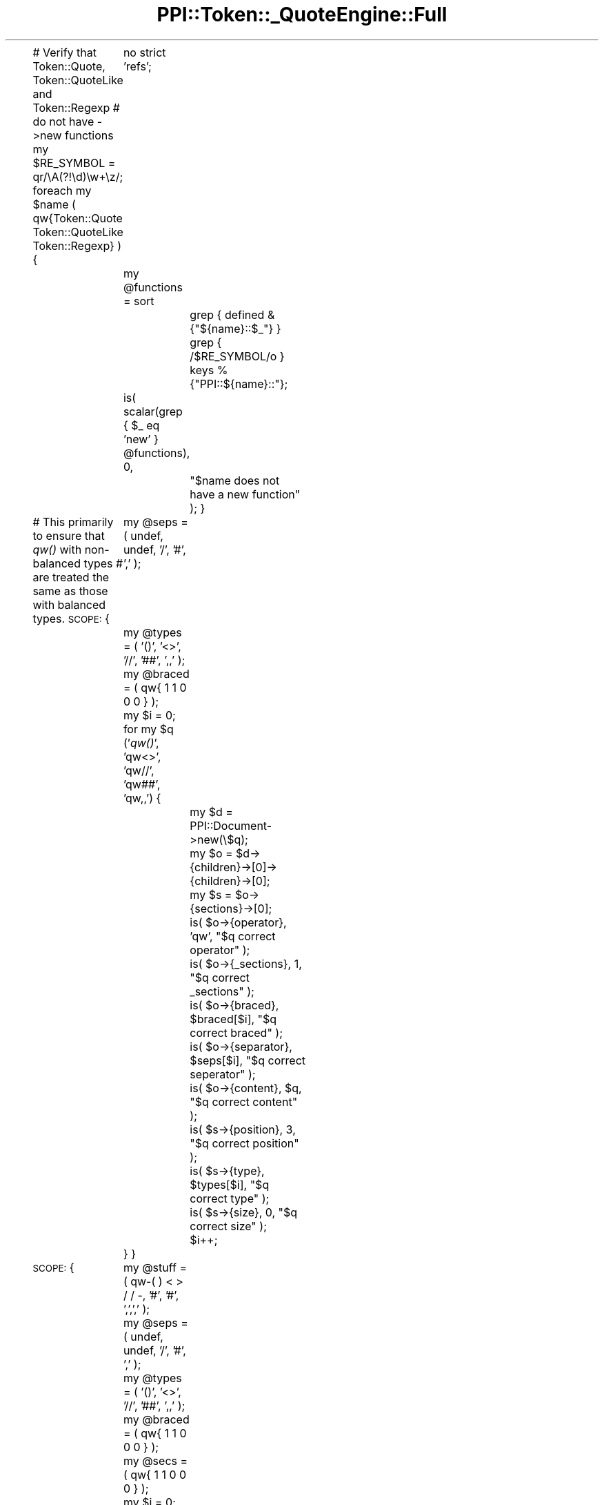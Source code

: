 .\" Automatically generated by Pod::Man 2.12 (Pod::Simple 3.05)
.\"
.\" Standard preamble:
.\" ========================================================================
.de Sh \" Subsection heading
.br
.if t .Sp
.ne 5
.PP
\fB\\$1\fR
.PP
..
.de Sp \" Vertical space (when we can't use .PP)
.if t .sp .5v
.if n .sp
..
.de Vb \" Begin verbatim text
.ft CW
.nf
.ne \\$1
..
.de Ve \" End verbatim text
.ft R
.fi
..
.\" Set up some character translations and predefined strings.  \*(-- will
.\" give an unbreakable dash, \*(PI will give pi, \*(L" will give a left
.\" double quote, and \*(R" will give a right double quote.  \*(C+ will
.\" give a nicer C++.  Capital omega is used to do unbreakable dashes and
.\" therefore won't be available.  \*(C` and \*(C' expand to `' in nroff,
.\" nothing in troff, for use with C<>.
.tr \(*W-
.ds C+ C\v'-.1v'\h'-1p'\s-2+\h'-1p'+\s0\v'.1v'\h'-1p'
.ie n \{\
.    ds -- \(*W-
.    ds PI pi
.    if (\n(.H=4u)&(1m=24u) .ds -- \(*W\h'-12u'\(*W\h'-12u'-\" diablo 10 pitch
.    if (\n(.H=4u)&(1m=20u) .ds -- \(*W\h'-12u'\(*W\h'-8u'-\"  diablo 12 pitch
.    ds L" ""
.    ds R" ""
.    ds C` ""
.    ds C' ""
'br\}
.el\{\
.    ds -- \|\(em\|
.    ds PI \(*p
.    ds L" ``
.    ds R" ''
'br\}
.\"
.\" If the F register is turned on, we'll generate index entries on stderr for
.\" titles (.TH), headers (.SH), subsections (.Sh), items (.Ip), and index
.\" entries marked with X<> in POD.  Of course, you'll have to process the
.\" output yourself in some meaningful fashion.
.if \nF \{\
.    de IX
.    tm Index:\\$1\t\\n%\t"\\$2"
..
.    nr % 0
.    rr F
.\}
.\"
.\" Accent mark definitions (@(#)ms.acc 1.5 88/02/08 SMI; from UCB 4.2).
.\" Fear.  Run.  Save yourself.  No user-serviceable parts.
.    \" fudge factors for nroff and troff
.if n \{\
.    ds #H 0
.    ds #V .8m
.    ds #F .3m
.    ds #[ \f1
.    ds #] \fP
.\}
.if t \{\
.    ds #H ((1u-(\\\\n(.fu%2u))*.13m)
.    ds #V .6m
.    ds #F 0
.    ds #[ \&
.    ds #] \&
.\}
.    \" simple accents for nroff and troff
.if n \{\
.    ds ' \&
.    ds ` \&
.    ds ^ \&
.    ds , \&
.    ds ~ ~
.    ds /
.\}
.if t \{\
.    ds ' \\k:\h'-(\\n(.wu*8/10-\*(#H)'\'\h"|\\n:u"
.    ds ` \\k:\h'-(\\n(.wu*8/10-\*(#H)'\`\h'|\\n:u'
.    ds ^ \\k:\h'-(\\n(.wu*10/11-\*(#H)'^\h'|\\n:u'
.    ds , \\k:\h'-(\\n(.wu*8/10)',\h'|\\n:u'
.    ds ~ \\k:\h'-(\\n(.wu-\*(#H-.1m)'~\h'|\\n:u'
.    ds / \\k:\h'-(\\n(.wu*8/10-\*(#H)'\z\(sl\h'|\\n:u'
.\}
.    \" troff and (daisy-wheel) nroff accents
.ds : \\k:\h'-(\\n(.wu*8/10-\*(#H+.1m+\*(#F)'\v'-\*(#V'\z.\h'.2m+\*(#F'.\h'|\\n:u'\v'\*(#V'
.ds 8 \h'\*(#H'\(*b\h'-\*(#H'
.ds o \\k:\h'-(\\n(.wu+\w'\(de'u-\*(#H)/2u'\v'-.3n'\*(#[\z\(de\v'.3n'\h'|\\n:u'\*(#]
.ds d- \h'\*(#H'\(pd\h'-\w'~'u'\v'-.25m'\f2\(hy\fP\v'.25m'\h'-\*(#H'
.ds D- D\\k:\h'-\w'D'u'\v'-.11m'\z\(hy\v'.11m'\h'|\\n:u'
.ds th \*(#[\v'.3m'\s+1I\s-1\v'-.3m'\h'-(\w'I'u*2/3)'\s-1o\s+1\*(#]
.ds Th \*(#[\s+2I\s-2\h'-\w'I'u*3/5'\v'-.3m'o\v'.3m'\*(#]
.ds ae a\h'-(\w'a'u*4/10)'e
.ds Ae A\h'-(\w'A'u*4/10)'E
.    \" corrections for vroff
.if v .ds ~ \\k:\h'-(\\n(.wu*9/10-\*(#H)'\s-2\u~\d\s+2\h'|\\n:u'
.if v .ds ^ \\k:\h'-(\\n(.wu*10/11-\*(#H)'\v'-.4m'^\v'.4m'\h'|\\n:u'
.    \" for low resolution devices (crt and lpr)
.if \n(.H>23 .if \n(.V>19 \
\{\
.    ds : e
.    ds 8 ss
.    ds o a
.    ds d- d\h'-1'\(ga
.    ds D- D\h'-1'\(hy
.    ds th \o'bp'
.    ds Th \o'LP'
.    ds ae ae
.    ds Ae AE
.\}
.rm #[ #] #H #V #F C
.\" ========================================================================
.\"
.IX Title "PPI::Token::_QuoteEngine::Full 3"
.TH PPI::Token::_QuoteEngine::Full 3 "2008-05-14" "perl v5.8.8" "User Contributed Perl Documentation"
.\" For nroff, turn off justification.  Always turn off hyphenation; it makes
.\" way too many mistakes in technical documents.
.if n .ad l
.nh
.PP
# Verify that Token::Quote, Token::QuoteLike and Token::Regexp
# do not have \->new functions
my \f(CW$RE_SYMBOL\fR  = qr/\eA(?!\ed)\ew+\ez/;
foreach my \f(CW$name\fR ( qw{Token::Quote Token::QuoteLike Token::Regexp} ) {
	no strict 'refs';
	my \f(CW@functions\fR = sort
		grep { defined &{\*(L"${name}::$_\*(R"} }
		grep { /$RE_SYMBOL/o }
		keys %{\*(L"PPI::${name}::\*(R"};
	is( scalar(grep { \f(CW$_\fR eq 'new' } \f(CW@functions\fR), 0,
		\*(L"$name does not have a new function\*(R" );
}
.PP
# This primarily to ensure that \fIqw()\fR with non-balanced types
# are treated the same as those with balanced types.
\&\s-1SCOPE:\s0 {
	my \f(CW@seps\fR   = ( undef, undef, '/', '#', ','  );
	my \f(CW@types\fR  = ( '()', '<>', '//', '##', ',,' );
	my \f(CW@braced\fR = ( qw{ 1 1 0 0 0 } );
	my \f(CW$i\fR      = 0;
	for my \f(CW$q\fR ('\fIqw()\fR', 'qw<>', 'qw//', 'qw##', 'qw,,') {
		my \f(CW$d\fR = PPI::Document\->new(\e$q);
		my \f(CW$o\fR = \f(CW$d\fR\->{children}\->[0]\->{children}\->[0];
		my \f(CW$s\fR = \f(CW$o\fR\->{sections}\->[0];
		is( \f(CW$o\fR\->{operator},  'qw',      \*(L"$q correct operator\*(R"  );
		is( \f(CW$o\fR\->{_sections}, 1,         \*(L"$q correct _sections\*(R" );
		is( \f(CW$o\fR\->{braced}, \f(CW$braced\fR[$i],  \*(L"$q correct braced\*(R"    );
		is( \f(CW$o\fR\->{separator}, \f(CW$seps\fR[$i], \*(L"$q correct seperator\*(R" );
		is( \f(CW$o\fR\->{content},   \f(CW$q\fR,        \*(L"$q correct content\*(R"   );
		is( \f(CW$s\fR\->{position},  3,         \*(L"$q correct position\*(R"  );
		is( \f(CW$s\fR\->{type}, \f(CW$types\fR[$i],     \*(L"$q correct type\*(R"      );
		is( \f(CW$s\fR\->{size},      0,         \*(L"$q correct size\*(R"      );
		\f(CW$i\fR++;
	}
}
.PP
\&\s-1SCOPE:\s0 {
	my \f(CW@stuff\fR  = ( qw\-( ) < > / / \-, '#', '#', ',',',' );
	my \f(CW@seps\fR   = ( undef, undef, '/', '#', ','  );
	my \f(CW@types\fR  = ( '()', '<>', '//', '##', ',,' );
	my \f(CW@braced\fR = ( qw{ 1 1 0 0 0 } );
	my \f(CW@secs\fR   = ( qw{ 1 1 0 0 0 } );
	my \f(CW$i\fR      = 0;
	while ( \f(CW@stuff\fR ) {
		my \f(CW$opener\fR = shift \f(CW@stuff\fR;
		my \f(CW$closer\fR = shift \f(CW@stuff\fR;
		my \f(CW$d\fR = PPI::Document\->new(\e\*(L"qw$opener\*(R");
		my \f(CW$o\fR = \f(CW$d\fR\->{children}\->[0]\->{children}\->[0];
		my \f(CW$s\fR = \f(CW$o\fR\->{sections}\->[0];
		is( \f(CW$o\fR\->{operator},  'qw',        \*(L"qw$opener correct operator\*(R"  );
		is( \f(CW$o\fR\->{_sections}, \f(CW$secs\fR[$i],   \*(L"qw$opener correct _sections\*(R" );
		is( \f(CW$o\fR\->{braced}, \f(CW$braced\fR[$i],    \*(L"qw$opener correct braced\*(R"    );
		is( \f(CW$o\fR\->{separator}, \f(CW$seps\fR[$i],   \*(L"qw$opener correct seperator\*(R" );
		is( \f(CW$o\fR\->{content},   \*(L"qw$opener\*(R", \*(L"qw$opener correct content\*(R"   );
		if ( \f(CW$secs\fR[$i] ) {
			is( \f(CW$s\fR\->{type}, \*(L"$opener$closer\*(R", \*(L"qw$opener correct type\*(R"      );
		}
		\f(CW$i\fR++;
	}
}
.SH "SUPPORT"
.IX Header "SUPPORT"
See the support section in the main module.
.SH "AUTHOR"
.IX Header "AUTHOR"
Adam Kennedy <adamk@cpan.org>
.SH "COPYRIGHT"
.IX Header "COPYRIGHT"
Copyright 2001 \- 2008 Adam Kennedy.
.PP
This program is free software; you can redistribute
it and/or modify it under the same terms as Perl itself.
.PP
The full text of the license can be found in the
\&\s-1LICENSE\s0 file included with this module.
.SH "POD ERRORS"
.IX Header "POD ERRORS"
Hey! \fBThe above document had some coding errors, which are explained below:\fR
.IP "Around line 51:" 4
.IX Item "Around line 51:"
\&'=begin' only takes one parameter, not several as in '=begin testing new 70'
.IP "Around line 114:" 4
.IX Item "Around line 114:"
=end testing without matching =begin.  (Stack: [empty])
